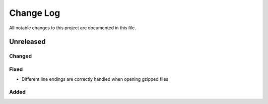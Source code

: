 ##########
Change Log
##########

All notable changes to this project are documented in this file.


==========
Unreleased
==========

Changed
-------

Fixed
-----
* Different line endings are correctly handled when opening gzipped files

Added
-----
